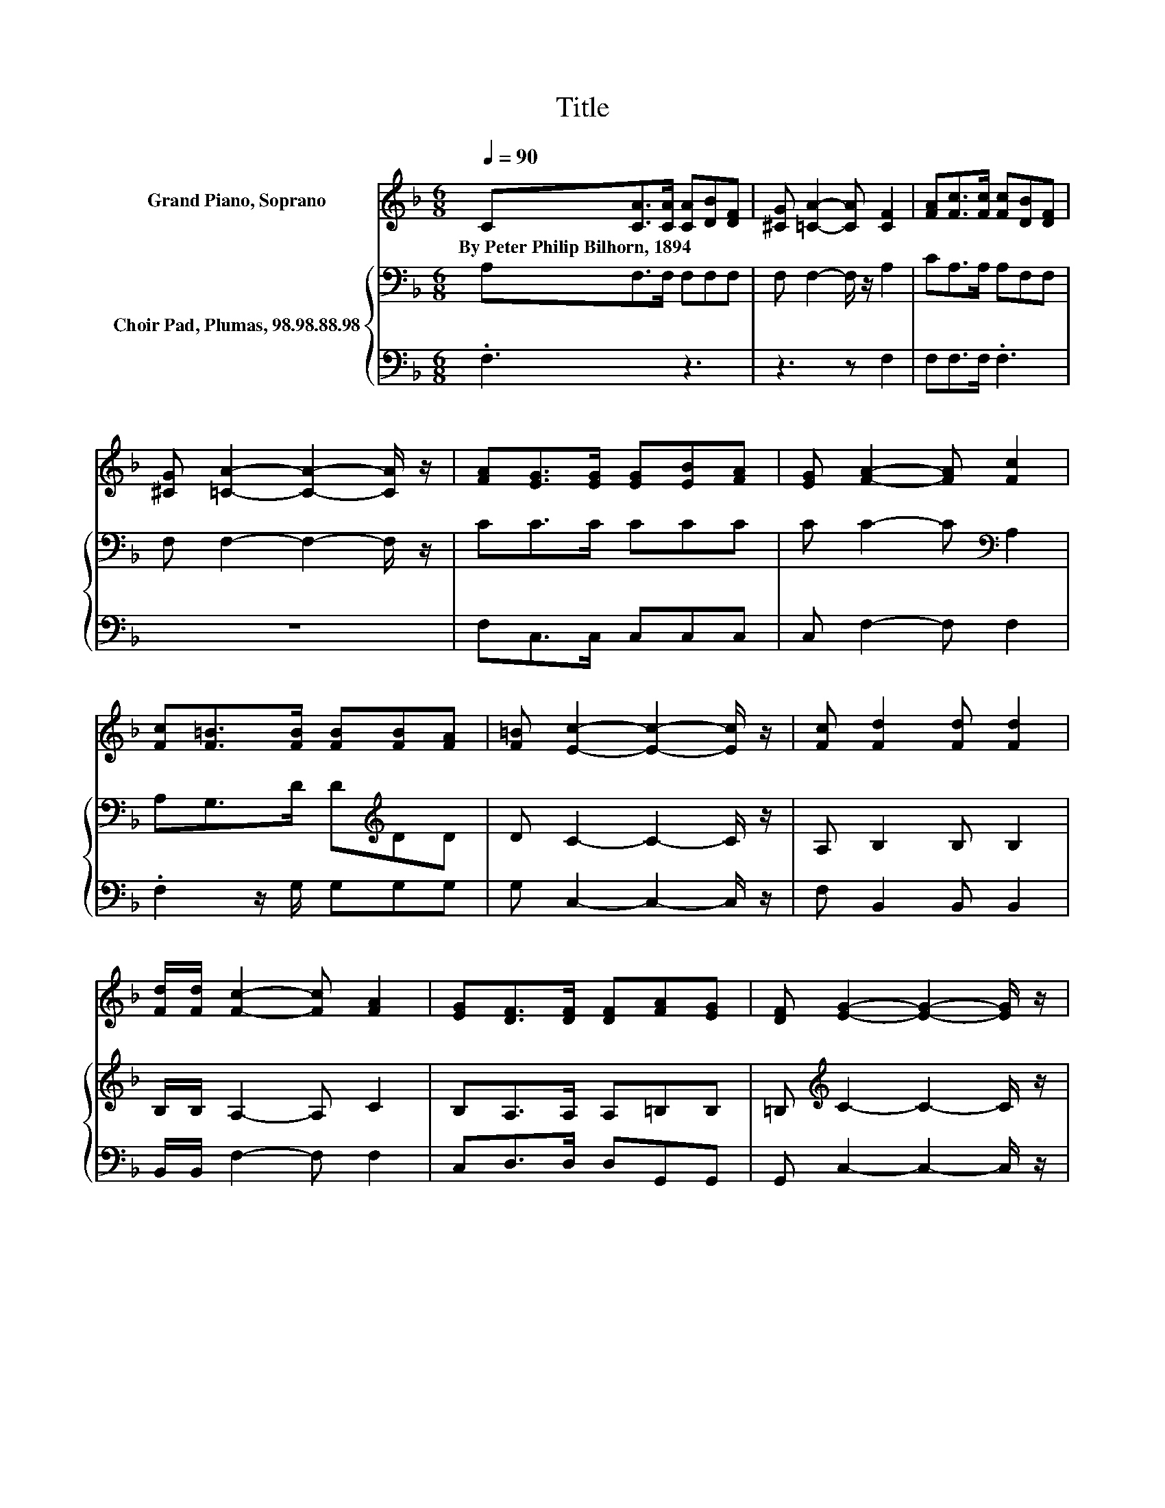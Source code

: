 X:1
T:Title
%%score 1 { 2 | 3 }
L:1/8
Q:1/4=90
M:6/8
K:F
V:1 treble nm="Grand Piano, Soprano"
V:2 bass nm="Choir Pad, Plumas, 98.98.88.98"
V:3 bass 
V:1
 C[CA]>[CA] [CA][DB][DF] | [^CG] [=CA]2- [CA] [CF]2 | [FA][Fc]>[Fc] [Fc][DB][DF] | %3
w: By~Peter~Philip~Bilhorn,~1894 * * * * *|||
 [^CG] [=CA]2- [CA]2- [CA]/ z/ | [FA][EG]>[EG] [EG][EB][FA] | [EG] [FA]2- [FA] [Fc]2 | %6
w: |||
 [Fc][F=B]>[FB] [FB][FB][FA] | [F=B] [Ec]2- [Ec]2- [Ec]/ z/ | [Fc] [Fd]2 [Fd] [Fd]2 | %9
w: |||
 [Fd]/[Fd]/ [Fc]2- [Fc] [FA]2 | [EG][DF]>[DF] [DF][FA][EG] | [DF] [EG]2- [EG]2- [EG]/ z/ | %12
w: |||
 [GB][FA]>[FA] [FA][EB][EB] | [GB] [Fc]2- [Fc] [Fd]2 | [Fd][Fc]>[FB] [FA][EG]<[FA] | %15
w: |||
 [CG] [CF]2- [CF]3- | [CF]3 z3 |] %17
w: ||
V:2
 A,F,>F, F,F,F, | F, F,2- F,/ z/ A,2 | CA,>A, A,F,F, | F, F,2- F,2- F,/ z/ | CC>C CCC | %5
 C C2- C[K:bass] A,2 | A,G,>D D[K:treble]DD | D C2- C2- C/ z/ | A, B,2 B, B,2 | B,/B,/ A,2- A, C2 | %10
 B,A,>A, A,=B,B, | =B,[K:treble] C2- C2- C/ z/ | CC>C CCC | C C2- C[K:bass] B,2 | B,A,>D CC<C | %15
 B, A,2- A,3- | A,3 z3 |] %17
V:3
 .F,3 z3 | z3 z F,2 | F,F,>F, .F,3 | z6 | F,C,>C, C,C,C, | C, F,2- F, F,2 | .F,2 z/ G,/ G,G,G, | %7
 G, C,2- C,2- C,/ z/ | F, B,,2 B,, B,,2 | B,,/B,,/ F,2- F, F,2 | C,D,>D, D,G,,G,, | %11
 G,, C,2- C,2- C,/ z/ | E,F,>F, F,G,G, | G, A,2- A, z z | B,,C,>C, C,C,<C, | %15
 C, [F,,F,]2- [F,,F,]3- | [F,,F,]3 z3 |] %17

